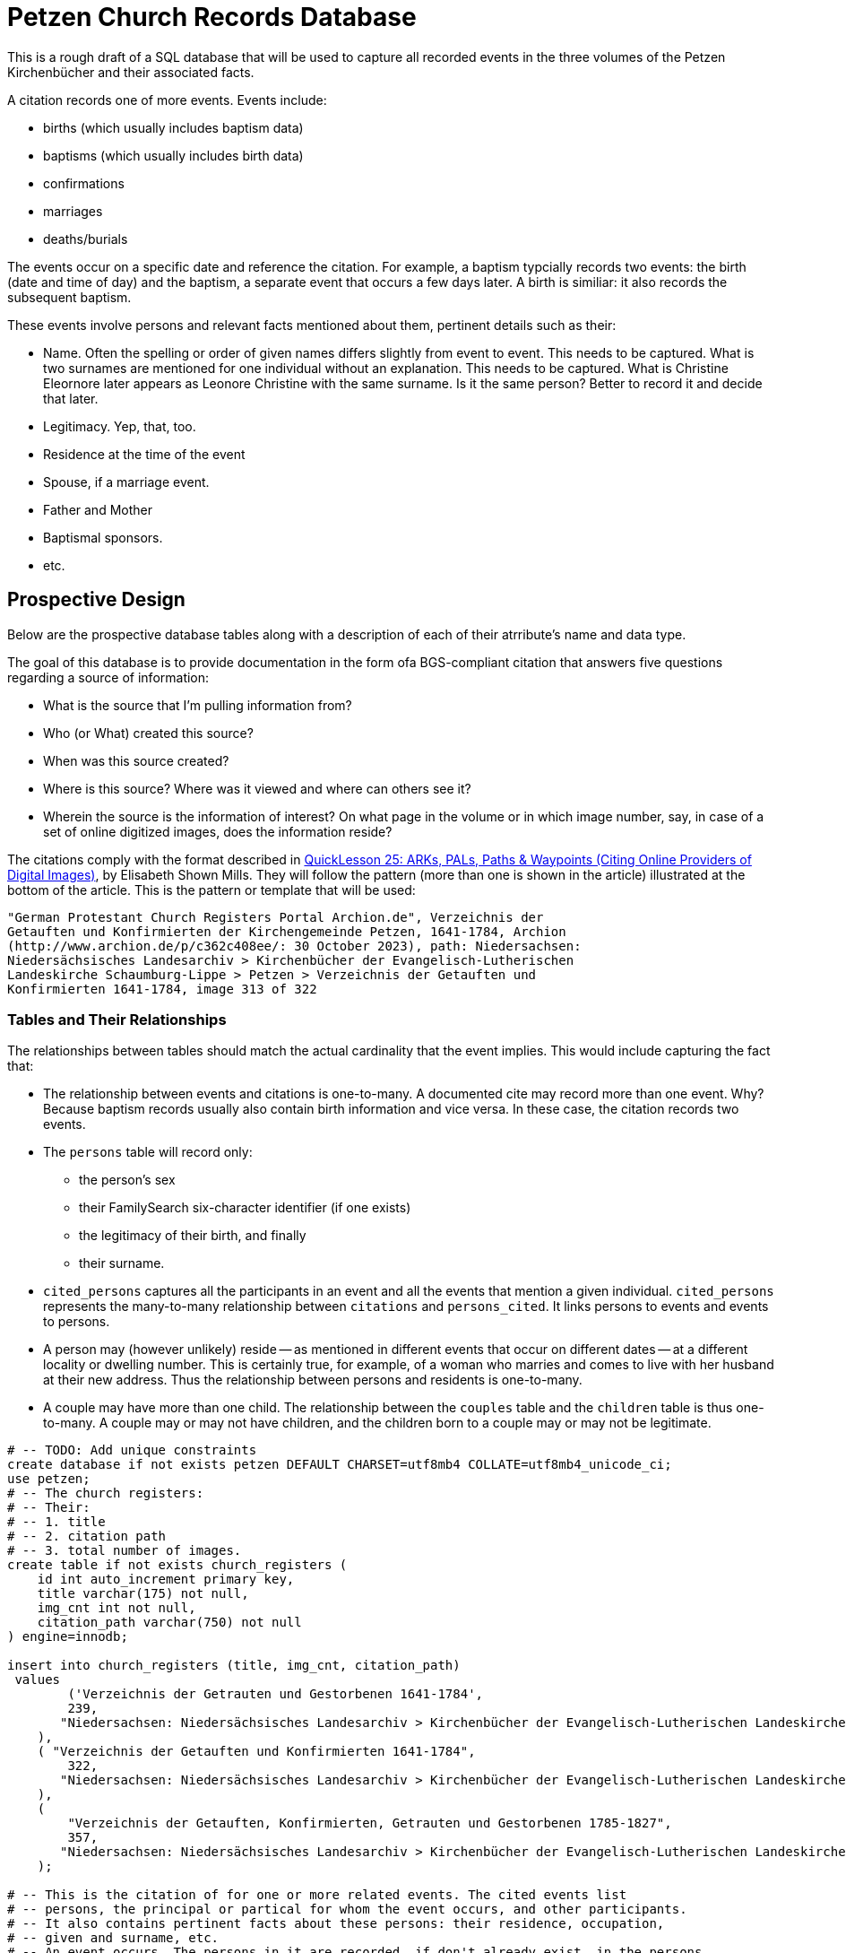 = Petzen Church Records Database

This is a rough draft of a SQL database that will be used to capture all recorded events in the three volumes of 
the Petzen Kirchenbücher and their associated facts.

A citation records one of more events. Events include:

* births (which usually includes baptism data)
* baptisms (which usually includes birth data)
* confirmations
* marriages
* deaths/burials

The events occur on a specific date and reference the citation. For example, a baptism typcially records two events:
the birth (date and time of day) and the baptism, a separate event that occurs a few days later. A birth is similiar: it
also records the subsequent baptism.

These events involve persons and relevant facts mentioned about them, pertinent details such as their:

* Name. Often the spelling or order of given names differs slightly from event to event. This needs to be captured.
  What is two surnames are mentioned for one individual without an explanation. This needs to be captured. What is Christine Eleornore later
  appears as Leonore Christine with the same surname. Is it the same person? Better to record it and decide that later.
* Legitimacy. Yep, that, too.
* Residence at the time of the event
* Spouse, if a marriage event.
* Father and Mother
* Baptismal sponsors.
* etc.

== Prospective Design

Below are the prospective database tables along with a description of each of their atrribute's name and data type.

The goal of this database is to provide documentation in the form ofa BGS-compliant citation that answers
five questions regarding a source of information:

* What is the source that I'm pulling information from?
* Who (or What) created this source?
* When was this source created?
* Where is this source? Where was it viewed and where can others see it?
* Wherein the source is the information of interest? On what page in the volume or in which image number, say, in
  case of a set of online digitized images, does the information reside?

The citations comply with the format described in  link:https://www.evidenceexplained.com/index.php/content/quicklesson-25-arks-pals-paths-waypoints-citing-online-providers-digital-images[QuickLesson 25: ARKs, PALs, Paths & Waypoints (Citing Online Providers of Digital Images)], by Elisabeth Shown Mills.
They will follow the pattern (more than one is shown in the article) illustrated at the bottom of the article. This is the pattern or template 
that will be used:

```text
"German Protestant Church Registers Portal Archion.de", Verzeichnis der
Getauften und Konfirmierten der Kirchengemeinde Petzen, 1641-1784, Archion
(http://www.archion.de/p/c362c408ee/: 30 October 2023), path: Niedersachsen:
Niedersächsisches Landesarchiv > Kirchenbücher der Evangelisch-Lutherischen
Landeskirche Schaumburg-Lippe > Petzen > Verzeichnis der Getauften und
Konfirmierten 1641-1784, image 313 of 322
```

=== Tables and Their Relationships

The relationships between tables should match the actual cardinality that the event implies. This would include capturing the fact that:

* The relationship between events and citations is one-to-many. A documented cite may record more than one event. Why? Because baptism records usually also 
  contain birth information and vice versa. In these case, the citation records two events.
* The `persons` table will record only: 
** the person's sex
** their FamilySearch six-character identifier (if one exists)
** the legitimacy of their birth, and finally
** their surname.
* `cited_persons` captures all the participants in an event and all the events that mention a given individual.
  `cited_persons` represents the many-to-many relationship between `citations` and `persons_cited`. It links persons to events and events to persons.  
* A person may (however unlikely) reside -- as mentioned in different events that occur on different dates -- at a different locality or dwelling number.
  This is certainly true, for example, of a woman who marries and comes to live with her husband at their new address. Thus the relationship between
  persons and residents is one-to-many.
* A couple may have more than one child. The relationship between the `couples` table and the `children` table is thus one-to-many. A couple 
  may or may not have children, and the children born to a couple may or may not be legitimate. 
   

```sql
# -- TODO: Add unique constraints
create database if not exists petzen DEFAULT CHARSET=utf8mb4 COLLATE=utf8mb4_unicode_ci;
use petzen;
# -- The church registers:
# -- Their: 
# -- 1. title
# -- 2. citation path
# -- 3. total number of images.
create table if not exists church_registers (
    id int auto_increment primary key,
    title varchar(175) not null,
    img_cnt int not null,
    citation_path varchar(750) not null
) engine=innodb;

insert into church_registers (title, img_cnt, citation_path)
 values
        ('Verzeichnis der Getrauten und Gestorbenen 1641-1784',
        239,
       "Niedersachsen: Niedersächsisches Landesarchiv > Kirchenbücher der Evangelisch-Lutherischen Landeskirche Schaumburg-Lippe > Petzen > Verzeichnis der Getrauten und Gestobenen 1641-1784"  
    ),
    ( "Verzeichnis der Getauften und Konfirmierten 1641-1784",
        322,
       "Niedersachsen: Niedersächsisches Landesarchiv > Kirchenbücher der Evangelisch-Lutherischen Landeskirche Schaumburg-Lippe > Petzen > Verzeichnis der Getauften und Konfirmierten 1641-1784"  
    ),
    (
        "Verzeichnis der Getauften, Konfirmierten, Getrauten und Gestorbenen 1785-1827",
        357,
       "Niedersachsen: Niedersächsisches Landesarchiv > Kirchenbücher der Evangelisch-Lutherischen Landeskirche Schaumburg-Lippe > Petzen > Verzeichnis der Getauften, Konfirmierten, Getrauten und Gestorbenen 1785-1827"
    );

# -- This is the citation of for one or more related events. The cited events list
# -- persons, the principal or partical for whom the event occurs, and other participants.
# -- It also contains pertinent facts about these persons: their residence, occupation, 
# -- given and surname, etc. 
# -- An event occurs. The persons in it are recorded, if don't already exist, in the persons
# -- table, and other information about them in other related tables.
create table if not exists citation (
    id INT AUTO_INCREMENT NOT NULL PRIMARY KEY,
    img_no INT NOT NULL,
    archion_url VARCHAR(120) NOT NULL,
    register_id INT NOT NULL,
    foreign key(register_id) references church_registers(id)
) engine=INNODB;

create table if not exists life_events (
    id INT AUTO_INCREMENT NOT NULL PRIMARY KEY,
    date DATE NOT NULL,
    type ENUM(
        'birth',
        'baptism',
        'marriage',
        'death',
        'burial'
    ) NOT NULL,
    cid INT NOT NULL,
    foreign key(cid) references citation(id)
) engine=INNODB;

# --
#-- fsid = FamilySearch Idenifier
# -- assumes the person has only one surname spelling, but can have
# -- Was their birth legitimate, illegitimate or unknown, say, do to hard to 
# -- read gothic script.
# -- alternate given names -- at leasst the order or spelling of the given names
# -- legit = legitimate birht: y = yes, n = no, u = uncertain.
# -- sex_order -- the, say, 2nd son or 1st daugther.
create table if not exists persons (
    id int AUTO_INCREMENT PRIMARY KEY,
    fsid char(8) not null,
    birth_order int not null,
    sex_order int not null,
    sex ENUM('m', 'f') NOT NULL,
    legit ENUM('y', 'n','u'),
    surname varchar(25) NOT NULL,
    unique (fsid)
) engine=INNODB;

# -- Eventually, we don't know the father or the mother or either.
# -- These are those two "Unknown" persons.
insert into persons (fsid, birth_order, sex_order, sex, legit, surname) values
        ('0000-001', 0, 0, 'm', "y", "Unknown father"),
        ('0000-002', 0, 0, 'f', "y", "Unknown mother");
# --
# -- a cited_event may reference more than one person and a person
# -- may be cited more then once

create table if not exists persons_cited (
    pid INT NOT NULL,
    eid INT NOT NULL,
    foreign key (pid) references persons(id),
    foreign key (eid) references life_events(id)
) engine=INNODB;

# -- persons residences over time. The date of when they live
# -- there is recorded in the life_events tables
create table if not exists residences (
    id int AUTO_INCREMENT PRIMARY KEY,
    pid int NOT NULL,
    eid int NOT NULL,
    unique (pid, eid),
    locality VARCHAR(25) NOT NULL,
    num int NOT NULL,
    FOREIGN KEY (pid) references persons(id),
    FOREIGN KEY (eid) references life_events(id)
) engine=INNODB;

# -- Job names with an English definition
create table if not exists job_names (
    id int AUTO_INCREMENT PRIMARY KEY,
    name VARCHAR(17) NOT NULL,
    defn VARCHAR(75) NOT NULL
) engine=INNODB;


INSERT INTO `job_names` (`id`, `name`, `defn`) VALUES
(1, 'Canonier', 'canoneer;gunner;artillery gunner'),
(2, 'Einlieger', 'free agricultural laborer'),
(3, 'Taglöhner', 'day laborer (one who works small jobs paid by the day)'),
(4, 'Leibzüchter', 'person on life estate'),
(5, 'unknown', 'none'),
(6, 'Küster', 'sexton, parish clerk'),
(7, 'Colon', 'also Kolon; settler; farmer (of a crop farm with hereditary title)'),
(8, 'Pfarrer', 'pastor; priest'),
(9, 'Schuster', 'cobbler; shoemaker'),
(10, 'Schumacher', 'cobbler; shoemaker'),
(11, 'Schüßler', 'bowlmaker');


# -- Jobs held, occupations had, by the person. And the event
# -- that mentions the job description.
create table if not exists jobs_held (
    id int AUTO_INCREMENT PRIMARY KEY,
    jib int NOT NULL,
    pid int NOT NULL,
    eid int NOT NULL,
    unique (jib, pid),
    unique (pid, eid),
    foreign key (jib) references job_names(id),
    foreign key (pid) references persons(id),
    foreign key (eid) references life_events(id)
) engine=INNODB;

# -- We use couples rather than parents because not all couples 
# -- become parents. And not all parents are married when they
# -- have children. So couples allows us to model those who are
# -- both married and unmarried and who may or may not have
# -- had children born in or out of wedlock.
create table if not exists couples (
    id int AUTO_INCREMENT PRIMARY KEY,
    mid int NOT NULL,
    wid int NOT NULL,
    unique(mid, wid),
    foreign key (mid) references persons(id),
    foreign key (wid) references persons(id)
) engine=INNODB;
# --
# -- All children born to couples (married or unmarried).
# -- Not sure if the legitamate flag should go here. 
create table if not exists children (
    id int AUTO_INCREMENT PRIMARY KEY,
    cid int not null,
    foreign key (cid) references couples(id)
) engine=INNODB;

#-- Is this of use--maybe later on. For now, we will track
# -- participants using the persons-cited table.
# -- create table if not exists participants (
# --  pid INT NOT NULL,
# --  eid INT NOT NULL,
# --  is_principal BOOLEAN NOT NULL,
# --     foreign key (pid) references persons(id),
# --     foreign key (eid) references event(id)
# --  );
#-- Baptismal sponsors
#-- evid - baptism event
#-- pid person id
create table if not exists sponsors (
    eid INT NOT NULL,
    pid INT NOT NULL,
    foreign key (eid) references life_events(id),
    foreign key (pid) references persons(id)
) engine=INNODB;
```
